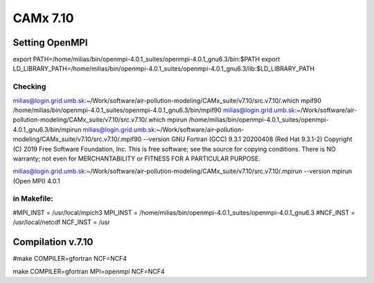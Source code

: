 =========
CAMx 7.10
=========

Setting OpenMPI
---------------

export PATH=/home/milias/bin/openmpi-4.0.1_suites/openmpi-4.0.1_gnu6.3/bin:$PATH
export LD_LIBRARY_PATH=/home/milias/bin/openmpi-4.0.1_suites/openmpi-4.0.1_gnu6.3/lib:$LD_LIBRARY_PATH

Checking
~~~~~~~~
milias@login.grid.umb.sk:~/Work/software/air-pollution-modeling/CAMx_suite/v7.10/src.v7.10/.which mpif90
/home/milias/bin/openmpi-4.0.1_suites/openmpi-4.0.1_gnu6.3/bin/mpif90
milias@login.grid.umb.sk:~/Work/software/air-pollution-modeling/CAMx_suite/v7.10/src.v7.10/.which mpirun
/home/milias/bin/openmpi-4.0.1_suites/openmpi-4.0.1_gnu6.3/bin/mpirun
milias@login.grid.umb.sk:~/Work/software/air-pollution-modeling/CAMx_suite/v7.10/src.v7.10/.mpif90 --version
GNU Fortran (GCC) 9.3.1 20200408 (Red Hat 9.3.1-2)
Copyright (C) 2019 Free Software Foundation, Inc.
This is free software; see the source for copying conditions.  There is NO
warranty; not even for MERCHANTABILITY or FITNESS FOR A PARTICULAR PURPOSE.

milias@login.grid.umb.sk:~/Work/software/air-pollution-modeling/CAMx_suite/v7.10/src.v7.10/.mpirun --version
mpirun (Open MPI) 4.0.1


in Makefile:
~~~~~~~~~~~~

#MPI_INST = /usr/local/mpich3
MPI_INST = /home/milias/bin/openmpi-4.0.1_suites/openmpi-4.0.1_gnu6.3
#NCF_INST = /usr/local/netcdf
NCF_INST = /usr

Compilation v.7.10
------------------
#make COMPILER=gfortran NCF=NCF4

make COMPILER=gfortran MPI=openmpi NCF=NCF4


